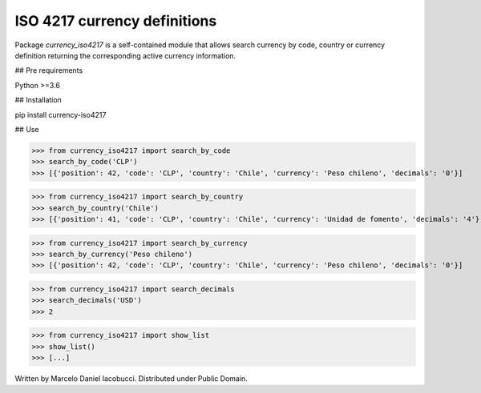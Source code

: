 ISO 4217 currency definitions
============================================================

Package `currency_iso4217` is a self-contained module that allows search currency
by code, country or currency definition returning the corresponding active currency information.

## Pre requirements

Python >=3.6


## Installation

pip install currency-iso4217


## Use

>>> from currency_iso4217 import search_by_code  
>>> search_by_code('CLP')  
>>> [{'position': 42, 'code': 'CLP', 'country': 'Chile', 'currency': 'Peso chileno', 'decimals': '0'}]  


>>> from currency_iso4217 import search_by_country  
>>> search_by_country('Chile')  
>>> [{'position': 41, 'code': 'CLP', 'country': 'Chile', 'currency': 'Unidad de fomento', 'decimals': '4'}, {'position': 42, 'code': 'CLP', 'country': 'Chile', 'currency': 'Peso chileno', 'decimals': '0'}]  


>>> from currency_iso4217 import search_by_currency  
>>> search_by_currency('Peso chileno')  
>>> [{'position': 42, 'code': 'CLP', 'country': 'Chile', 'currency': 'Peso chileno', 'decimals': '0'}]  


>>> from currency_iso4217 import search_decimals  
>>> search_decimals('USD')  
>>> 2


>>> from currency_iso4217 import show_list  
>>> show_list()
>>> [...]


Written by Marcelo Daniel Iacobucci. Distributed under Public Domain.


